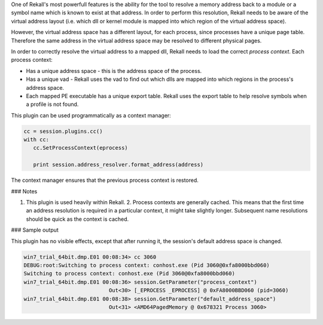 

One of Rekall's most powerfull features is the ability for the tool to resolve a
memory address back to a module or a symbol name which is known to exist at that
address. In order to perform this resolution, Rekall needs to be aware of the
virtual address layout (i.e. which dll or kernel module is mapped into which
region of the virtual address space).

However, the virtual address space has a different layout, for each process,
since processes have a unique page table. Therefore the same address in the
virtual address space may be resolved to different physical pages.

In order to correctly resolve the virtual address to a mapped dll, Rekall needs
to load the correct `process context`. Each process context:

* Has a unique address space - this is the address space of the process.

* Has a unique vad - Rekall uses the vad to find out which dlls are mapped into
  which regions in the process's address space.

* Each mapped PE executable has a unique export table. Rekall uses the export
  table to help resolve symbols when a profile is not found.

This plugin can be used programmatically as a context manager:

..  code-block:: text

  cc = session.plugins.cc()
  with cc:
     cc.SetProcessContext(eprocess)
  
     print session.address_resolver.format_address(address)



The context manager ensures that the previous process context is restored.

### Notes

1. This plugin is used heavily within Rekall.  2. Process contexts are generally
   cached. This means that the first time an address resolution is required in a
   particular context, it might take slightly longer. Subsequent name
   resolutions should be quick as the context is cached.

### Sample output

This plugin has no visible effects, except that after running it, the session's
default address space is changed.

..  code-block:: text

  win7_trial_64bit.dmp.E01 00:08:34> cc 3060
  DEBUG:root:Switching to process context: conhost.exe (Pid 3060@0xfa8000bbd060)
  Switching to process context: conhost.exe (Pid 3060@0xfa8000bbd060)
  win7_trial_64bit.dmp.E01 00:08:36> session.GetParameter("process_context")
                             Out<30> [_EPROCESS _EPROCESS] @ 0xFA8000BBD060 (pid=3060)
  win7_trial_64bit.dmp.E01 00:08:38> session.GetParameter("default_address_space")
                             Out<31> <AMD64PagedMemory @ 0x678321 Process 3060>



